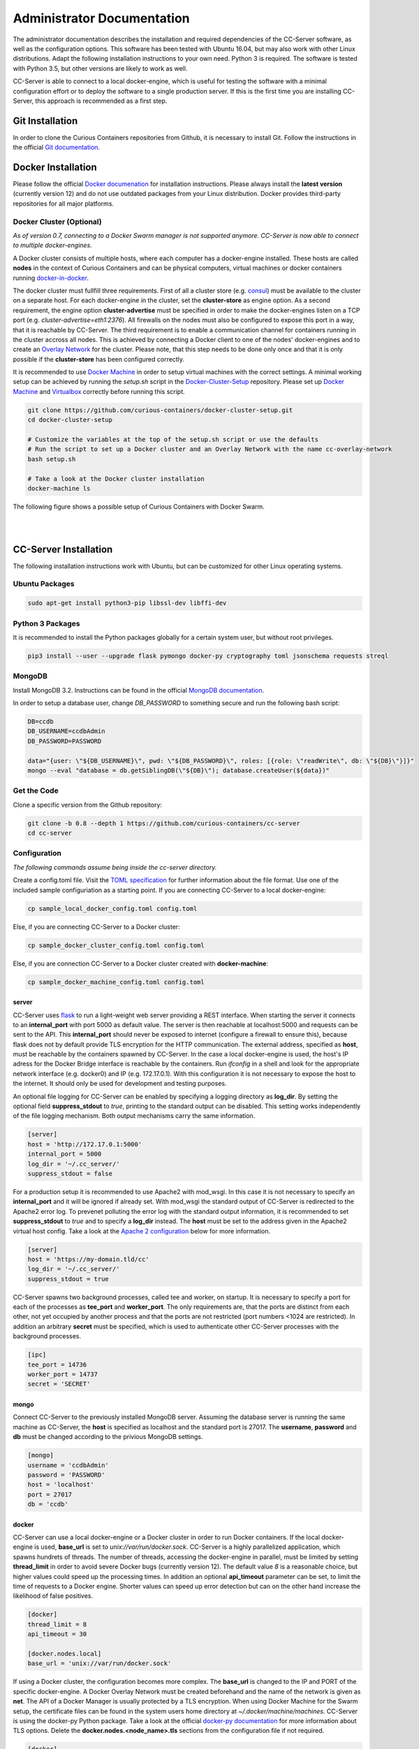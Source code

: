 Administrator Documentation
===========================

The administrator documentation describes the installation and required dependencies of the CC-Server software, as well
as the configuration options. This software has been tested with Ubuntu 16.04, but may also work with other
Linux distributions. Adapt the following installation instructions to your own need. Python 3 is required. The software
is tested with Python 3.5, but other versions are likely to work as well.

CC-Server is able to connect to a local docker-engine, which is useful for testing the software with a minimal
configuration effort or to deploy the software to a single production server. If this is the first time you are
installing CC-Server, this approach is recommended as a first step.

Git Installation
----------------

In order to clone the Curious Containers repositories from Github, it is necessary to install Git. Follow the
instructions in the official `Git documentation <https://git-scm.com/book/en/v2/Getting-Started-Installing-Git>`__.

Docker Installation
-------------------

Please follow the official `Docker documenation <https://docs.docker.com/engine/installation/linux/ubuntulinux/>`__ for
installation instructions. Please always install the **latest version** (currently version 12) and do not use
outdated packages from your Linux distribution. Docker provides third-party repositories for all major platforms.

Docker Cluster (Optional)
^^^^^^^^^^^^^^^^^^^^^^^^^

*As of version 0.7, connecting to a Docker Swarm manager is not supported anymore. CC-Server is now able to connect to
multiple docker-engines.*

A Docker cluster consists of multiple hosts, where each computer has a docker-engine installed. These hosts are called
**nodes** in the context of Curious Containers and can be physical computers, virtual machines or docker containers
running `docker-in-docker <https://github.com/jpetazzo/dind>`__.

The docker cluster must fullfill three requirements. First of all a cluster store
(e.g. `consul <https://www.consul.io/>`__) must be available to the cluster on a separate host. For each docker-engine
in the cluster, set the **cluster-store** as engine option. As a second requirement, the engine option
**cluster-advertise** must be specified in order to make the docker-engines listen on a TCP port (e.g.
*cluster-advertise=eth1:2376*). All firewalls on the nodes must also be configured to expose this port in a way,
that it is reachable by CC-Server. The third requirement is to enable a communication channel for containers running in
the cluster accross all nodes. This is achieved by connecting a Docker client to one of the nodes' docker-engines and to
create an `Overlay Network <https://docs.docker.com/engine/userguide/networking/get-started-overlay/>`__ for the
cluster. Please note, that this step needs to be done only once and that it is only possible if the **cluster-store**
has been configured correctly.

It is recommended to use `Docker Machine <https://docs.docker.com/machine/install-machine/>`__ in order to setup virtual
machines with the correct settings. A minimal working setup can be achieved by running the *setup.sh* script in the
`Docker-Cluster-Setup <https://github.com/curious-containers/docker-cluster-setup>`__ repository. Please set up
`Docker Machine <https://docs.docker.com/machine/install-machine/>`__ and
`Virtualbox <https://www.virtualbox.org/wiki/Linux_Downloads>`__ correctly before running this script.

.. code-block:: bash

   git clone https://github.com/curious-containers/docker-cluster-setup.git
   cd docker-cluster-setup

   # Customize the variables at the top of the setup.sh script or use the defaults
   # Run the script to set up a Docker cluster and an Overlay Network with the name cc-overlay-network
   bash setup.sh

   # Take a look at the Docker cluster installation
   docker-machine ls


The following figure shows a possible setup of Curious Containers with Docker Swarm.

|

.. image:: _static/images/cluster.*

|


CC-Server Installation
----------------------

The following installation instructions work with Ubuntu, but can be customized for other Linux operating systems.

Ubuntu Packages
^^^^^^^^^^^^^^^

.. code-block:: bash

   sudo apt-get install python3-pip libssl-dev libffi-dev


Python 3 Packages
^^^^^^^^^^^^^^^^^

It is recommended to install the Python packages globally for a certain system user, but without root privileges.

.. code-block:: bash

   pip3 install --user --upgrade flask pymongo docker-py cryptography toml jsonschema requests streql


MongoDB
^^^^^^^

Install MongoDB 3.2. Instructions can be found in the official
`MongoDB documentation <https://docs.mongodb.com/manual/tutorial/install-mongodb-on-ubuntu/>`__.

In order to setup a database user, change *DB_PASSWORD* to something secure and run the following bash script:

.. code-block:: bash

   DB=ccdb
   DB_USERNAME=ccdbAdmin
   DB_PASSWORD=PASSWORD

   data="{user: \"${DB_USERNAME}\", pwd: \"${DB_PASSWORD}\", roles: [{role: \"readWrite\", db: \"${DB}\"}]}"
   mongo --eval "database = db.getSiblingDB(\"${DB}\"); database.createUser(${data})"


Get the Code
^^^^^^^^^^^^

Clone a specific version from the Github repository:

.. code-block:: bash

   git clone -b 0.8 --depth 1 https://github.com/curious-containers/cc-server
   cd cc-server


Configuration
^^^^^^^^^^^^^

*The following commands assume being inside the cc-server directory.*

Create a config.toml file. Visit the `TOML specification <https://github.com/toml-lang/toml>`__ for further information
about the file format. Use one of the included sample configuriation as a starting point. If you are connecting
CC-Server to a local docker-engine:

.. code-block:: bash

   cp sample_local_docker_config.toml config.toml


Else, if you are connecting CC-Server to a Docker cluster:

.. code-block:: bash

   cp sample_docker_cluster_config.toml config.toml


Else, if you are connection CC-Server to a Docker cluster created with **docker-machine**:

.. code-block:: bash

   cp sample_docker_machine_config.toml config.toml


server
""""""

CC-Server uses `flask <http://flask.pocoo.org/>`__ to run a light-weight web server providing a REST interface.
When starting the server it connects to an **internal_port** with port 5000 as default value. The server is then
reachable at localhost:5000 and requests can be sent to the API. This **internal_port** should never be exposed to
internet (configure a firewall to ensure this), because flask does not by default provide TLS encryption for the HTTP
communication. The external address, specified as **host**, must be reachable by the containers spawned by CC-Server.
In the case a local docker-engine is used, the host's IP adress for the Docker Bridge interface is reachable by the
containers. Run *ifconfig* in a shell and look for the appropriate network interface (e.g. docker0) and IP
(e.g. 172.17.0.1). With this configuration it is not necessary to expose the host to the internet. It should only be
used for development and testing purposes.

An optional file logging for CC-Server can be enabled by specifying a logging directory as **log_dir**. By setting the
optional field **suppress_stdout** to *true*, printing to the standard output can be disabled. This setting works
independently of the file logging mechanism. Both output mechanisms carry the same information.

.. code-block:: toml

   [server]
   host = 'http://172.17.0.1:5000'
   internal_port = 5000
   log_dir = '~/.cc_server/'
   suppress_stdout = false


For a production setup it is recommended to use Apache2 with mod_wsgi. In this case it is not necessary to specify an
**internal_port** and it will be ignored if already set. With mod_wsgi the standard output of CC-Server is redirected to
the Apache2 error log. To prevenet polluting the error log with the standard output information, it is recommended to
set **suppress_stdout** to *true* and to specify a **log_dir** instead. The **host** must be set to the address given in
the Apache2 virtual host config. Take a look at the `Apache 2 configuration <admin.html#apache-2-wsgi>`__ below for more
information.

.. code-block:: toml

   [server]
   host = 'https://my-domain.tld/cc'
   log_dir = '~/.cc_server/'
   suppress_stdout = true


CC-Server spawns two background processes, called tee and worker, on startup. It is necessary to specify a port for
each of the processes as **tee_port** and **worker_port**. The only requirements are, that the ports are distinct from
each other, not yet occupied by another process and that the ports are not restricted (port numbers <1024 are
restricted). In addition an arbitrary **secret** must be specified, which is used to authenticate other CC-Server
processes with the background processes.

.. code-block:: toml

   [ipc]
   tee_port = 14736
   worker_port = 14737
   secret = 'SECRET'


mongo
"""""

Connect CC-Server to the previously installed MongoDB server. Assuming the database server is running the
same machine as CC-Server, the **host** is specified as localhost and the standard port is 27017. The **username**,
**password** and **db** must be changed according to the privious MongoDB settings.

.. code-block:: toml

   [mongo]
   username = 'ccdbAdmin'
   password = 'PASSWORD'
   host = 'localhost'
   port = 27017
   db = 'ccdb'


docker
""""""

CC-Server can use a local docker-engine or a Docker cluster in order to run Docker containers. If the local
docker-engine is used, **base_url** is set to *unix://var/run/docker.sock*. CC-Server is a highly parallelized
application, which spawns hundrets of threads. The number of threads, accessing the docker-engine in parallel, must be
limited by setting **thread_limit** in order to avoid severe Docker bugs (currently version 12). The default value *8*
is a reasonable choice, but higher values could speed up the processing times. In addition an optional **api_timeout**
parameter can be set, to limit the time of requests to a Docker engine. Shorter values can speed up error detection but
can on the other hand increase the likelihood of false positives.

.. code-block:: toml

   [docker]
   thread_limit = 8
   api_timeout = 30

   [docker.nodes.local]
   base_url = 'unix://var/run/docker.sock'


If using a Docker cluster, the configuration becomes more complex. The **base_url** is changed to the IP and PORT of the
specific docker-engine. A Docker Overlay Network must be created beforehand and the name of the network is given as **net**.
The API of a Docker Manager is usually protected by a TLS encryption. When using Docker Machine for the Swarm setup, the
certificate files can be found in the system users home directory at *~/.docker/machine/machines*. CC-Server is using
the docker-py Python package. Take a look at the official
`docker-py documentation <http://docker-py.readthedocs.io/en/stable/tls/>`__ for more information about TLS options. Delete
the **docker.nodes.<node_name>.tls** sections from the configuration file if not required.

.. code-block:: toml

   [docker]
   thread_limit = 8
   api_timeout = 30
   net = 'cc-overlay-network'

   [docker.nodes.cc-node1]
   base_url = '192.168.99.101:2376'

   [docker.nodes.cc-node1.tls]
   verify = '/home/USER/.docker/machine/machines/cc-node1/ca.pem'
   client_cert = [
       '/home/USER/.docker/machine/machines/cc-node1/cert.pem',
       '/home/USER/.docker/machine/machines/cc-node1/key.pem'
   ]
   assert_hostname = false

   [docker.nodes.cc-node2]
   base_url = '192.168.99.102:2376'

   [docker.nodes.cc-node2.tls]
   verify = '/home/USER/.docker/machine/machines/cc-node2/ca.pem'
   client_cert = [
       '/home/USER/.docker/machine/machines/cc-node2/cert.pem',
       '/home/USER/.docker/machine/machines/cc-node2/key.pem'
   ]
   assert_hostname = false


If **docker-machine** has been used to setup the cluster, the following shorthand configuration can be used. The
**machines_dir** parameter should point to a directory automatically created by docker-machine, containing subdirectories
for all cluster nodes. CC-Server will read all necessary information from the corresponding node directories and the
resuling cluster configuration should be identical to what has been specified above.

.. code-block:: toml

   [docker]
   thread_limit = 8
   api_timeout = 30
   net = 'cc-overlay-network'
   machines_dir = '~/.docker/machine/machines'


defaults
""""""""

*The defaults section in the TOML configuration is for values, that usually do not need to be change in order to run
CC-Server.*

The **application_container_description** fields contain information about how to run an application container. The
images contain CC-Container-Worker, which is usually stored in the image file system at */opt/container_worker*.
The appropriate command to start the worker is given as **entry_point**. This default value can be overwritten by
specifying a different **entry_point** in a task.

.. code-block:: toml

   [defaults.application_container_description]
   entry_point = 'python3 /opt/container_worker'


The **data_container_description** fields contain information about how to run a data container. CC-Image-Ubuntu and
CC-Image-Fedora are both supported as data container images. Specify the URL of one of theses images, or a customized
image, in the **image** field. The images contain CC-Container-Worker, which is usually stored in the image file system
at */opt/container_worker*. The appropriate command to start the worker is given as **entry_point**. The field
**container_ram** specifies the amount of memory for a data container in Megabytes.

.. code-block:: toml

   [defaults.data_container_description]
   image = 'docker.io/curiouscontainers/cc-image-ubuntu:0.8'
   entry_point = 'python3 /opt/container_worker'
   container_ram = 512


If a custom data container image is specified in **data_container_description** and the access to this image in a Docker
registry is restricted, the appropriate **username** and **password** have to specified in **registry_auth**. The
**registry_auth** subsection should be deleted from the configuration file if not required.

.. code-block:: toml

   [defaults.data_container_description.registry_auth]
   username = 'REGISTRY_USER'
   password = 'PASSWORD'


Changing the scheduling behaviour of CC-Server can be achieved by changing the values the **scheduling_strategies**
subsection. Currently only the **container_allocation** strategy can be changed. The value of **container_allocation** must
be either *spread* or *binpack*. The *spread* strategy allocates a new container on a Swarm Node with the highest amount
of free RAM and *binpack* allocates a new container on a Swarm Node with the lowest amount of free RAM still suitable for
the container.

.. code-block:: toml

   [defaults.scheduling_strategies]
   container_allocation = 'spread'


CC-Server is fault tolerant, in the sense that faulty tasks are automatically restarted. Sometimes a restart will not fix
the problem, because the task configuration is wrong or a resource is not available. In order to avoid infite restart
loops, the number of restarts must be limited by setting the **max_task_trials** value in the **error_handling** subsection.
The **dead_node_validation** field should be set to *true* for improved error handling. If a node in the Docker cluster
is not responding or behaving incorrect, these errors will be detected and the node will be ignored by the CC-Server
scheduler.

.. code-block:: toml

   [defaults.error_handling]
   max_task_trials = 3
   dead_node_invalidation = true


If **dead_node_invalidation** is set to *true*, an entirely optional notification mechanism can be activated. This
**dead_node_notification** will send an HTTP POST request, containing a JSON object with the **name** of the
corresponding cluster node, to the specified **url**. Setting authentication information in the **auth** field is
optional. Remove the complete **dead_node_invalidation** section from the config file if not required.

.. code-block:: toml

   [defaults.error_handling.dead_node_notification]
   url = 'https://my-domain.tld/cluster'
   auth = {'auth_type' = 'basic', 'username' = 'admin', 'password' = 'PASSWORD'}


The authorization module of CC-Server provides mechanism to avoid API exploitation. After a certain number of login attemps
with wrong user credentials, the authorization for this user will be blocked for a certain amount of time. These values
can be set as **number_login_attempts** and **block_for_seconds** in the **authorization** subsection. A user can request
a login token, which can be used instead of the original password for a certain amount of time specified as
**tokens_valid_for_seconds**.

.. code-block:: toml

   [defaults.authorization]
   num_login_attempts = 3
   block_for_seconds = 120
   tokens_valid_for_seconds = 172800


Create User Accounts
^^^^^^^^^^^^^^^^^^^^

Users can be created with an interactive script. Run the *create_user* script and follow the instructions. The script
asks if admin rights should be granted to the user. Admin users can query and cancel tasks of other users via the REST API,
while standard users only get access to their own tasks.

.. code-block:: bash

   python3 scripts/create_user


Run the Code
^^^^^^^^^^^^

*The following commands assume being inside the cc-server directory.*

Running the application as specified below will run an insecure and single-threaded flask development server, which is
for development and testing purposes only. The server will be running on the **internal_port** specified in
*config.toml* (e.g. localhost:5000)

.. code-block:: bash

   python3 cc_server


CC-Server will try to find the *config.toml* automatically. It will first look inside the system users home directory
(*~/.config/curious-containers/config.toml*). If the configuriation file is not there, it will try to find the
*config.toml* file in the source code directory of CC-Server (*/PATH/TO/cc-server/config.toml*).

If these locations are not suitable for the configuration file, the file path can be defined explicitely as a CLI
argument:

.. code-block:: bash

   python3 cc_server /PATH/TO/my_config.toml


Apache 2 WSGI
^^^^^^^^^^^^^

*First take a look at the* `server documentation <admin.html#server>`__ *above and configure the config.toml file of
CC-Server for production usage with Apache 2.*

The following sample configuration shows how to setup Apache 2 and mod_wsgi for CC-Server. The mod_wsgi extension can
run multiple processes serving web requests with the CC-Server flask application, which improves the performace compared
to the flask development server. In addition Apache 2 should be configured to encrypt the incoming web requests with
TLS.

On Ubuntu install Apache2 and the Python3 version of mod_wsgi as follows:

.. code-block:: bash

   sudo apt update
   sudo apt install apache2 libapache2-mod-wsgi-py3
   sudo a2enmod ssl


Create a new Apache 2 site configuration file at */etc/apache2/sites-available/cc-server.conf* and copy the file content
from the code block below. Replace all occurences of */PATH/TO* with the appropriate absolute paths to the CC-Server
source code and *wsgi.py* file, as well as the SSL certificates. The configuration assumes that a system user *ccuser*
has been created beforehand and that this user has permissions to read and execute the CC-Server code and *wsgi.py*
script. This can be customized to run under any other system user, except root. The number of of processes and threads
should be customized to fit the available system resources (e.g. CPU and RAM).

.. code-block:: apache

   Listen 443

   <VirtualHost *:443>
       ServerName my-domain.tld

       SSLEngine On
       SSLCertificateFile /PATH/TO/cert.pem
       SSLCertificateKeyFile /PATH/TO/key.pem
       SSLCertificateChainFile /PATH/TO/chain.pem

       WSGIDaemonProcess cc-server user=ccuser group=ccuser processes=4 threads=16
       WSGIScriptAlias /cc /PATH/TO/cc-server/wsgi.py
       WSGIImportScript /PATH/TO/cc-server/wsgi.py process-group=cc-server application-group=%{GLOBAL}
       WSGIPassAuthorization On

       <Directory /PATH/TO/cc-server>
           <Files wsgi.py>
               WSGIApplicationGroup %{GLOBAL}
               WSGIProcessGroup cc-server
               Require all granted
          </Files>
       </Directory>
   </VirtualHost>


**IMPORTANT NOTE:** This is not the most secure configuration possible, but only a simplified example. For more
information take a look at the following resources:
`Apache 2 SSL <https://httpd.apache.org/docs/current/ssl/>`__,
`Mozilla Server Side TLS <https://wiki.mozilla.org/Security/Server_Side_TLS>`__,
`Mozilla TLS Configuration <https://wiki.mozilla.org/Security/TLS_Configurations>`__


The newly created site can now be enabled with the following commands:

.. code-block:: bash

   sudo a2ensite cc-server.conf
   sudo service apache2 restart


CC-Server is now ready to use at *https://my-domain.tld/cc/*.


Docker Registry
---------------

Container images created by users have to be deployed to a Docker registry. The official
`Docker Hub registry <https://hub.docker.com/>`__ with free public repositories or a paid plan for private repositories can
be used. Consider deploying a private Docker repository in order to provide free private repositories to your users.
Instructions can be found in the official `Docker Registry documentation <https://docs.docker.com/registry/deploying/>`__.


Web User Interface
------------------

The web interface CC-UI is an optional component and can be used to quickly access information about task groups, tasks,
application containers and data containers. The following instructions describe the deployment process with Apache 2,
assuming that the Apache web server is already set up with CC-Server running at *https://my-domain.tld/cc/*.

First edit the Apache configuration to contain the desired deployment directory (e.g. */PATH/TO/cc-ui*). Remember to
restart the web server afterwards.

.. code-block:: apache

   Listen 443

   <VirtualHost *:443>
       ServerName my-domain.tld

       SSLEngine On
       SSLCertificateFile /PATH/TO/cert.pem
       SSLCertificateKeyFile /PATH/TO/key.pem
       SSLCertificateChainFile /PATH/TO/chain.pem

       WSGIDaemonProcess cc-server user=ccuser group=ccuser processes=4 threads=16
       WSGIScriptAlias /cc /PATH/TO/cc-server/wsgi.py
       WSGIImportScript /PATH/TO/cc-server/wsgi.py process-group=cc-server application-group=%{GLOBAL}
       WSGIPassAuthorization On

       <Directory /PATH/TO/cc-server>
           <Files wsgi.py>
               WSGIApplicationGroup %{GLOBAL}
               WSGIProcessGroup cc-server
               Require all granted
          </Files>
       </Directory>

       DocumentRoot /PATH/TO/cc-ui
       <Directory /PATH/TO/cc-ui>
           Require all granted
       </Directory>
   </VirtualHost>


Install **nodejs** and **npm** on your platform and run the following commands.

.. code-block:: bash

   git clone https://github.com/curious-containers/cc-ui.git
   cd cc-ui

   touch src/config.js
   npm install
   npm update
   npm run build


The *build* directory contains the generated HTML and JavaScript files. Copy the files to your deployment directory and
fix the file permissions for Apache.

.. code-block:: bash

   cp -R ./build /PATH/TO/cc-ui
   chown -R www-data:www-data /PATH/TO/cc-ui


CC-UI is now ready to use at *https://my-domain.tld/*.


Configuration
^^^^^^^^^^^^^

In the case, that CC-Server is not deployed at *https://my-domain.tld/cc/*, the location can be configured in the
**src/config.js** file.

.. code-block:: javascript

   export const host = 'https://my-domain.tld/path/to/cc/'


**IMPORTANT NOTE:** A Browser will not send REST requests to the CC-Server backend, if the protocol, ip/domain or port
are different from your CC-UI deployment. Take a look at `CORS <https://www.w3.org/TR/cors/>`__ and configure Apache to
accept cross-origin requests. This may affect the security of CC-UI (although CC-UI does not set cookies).
